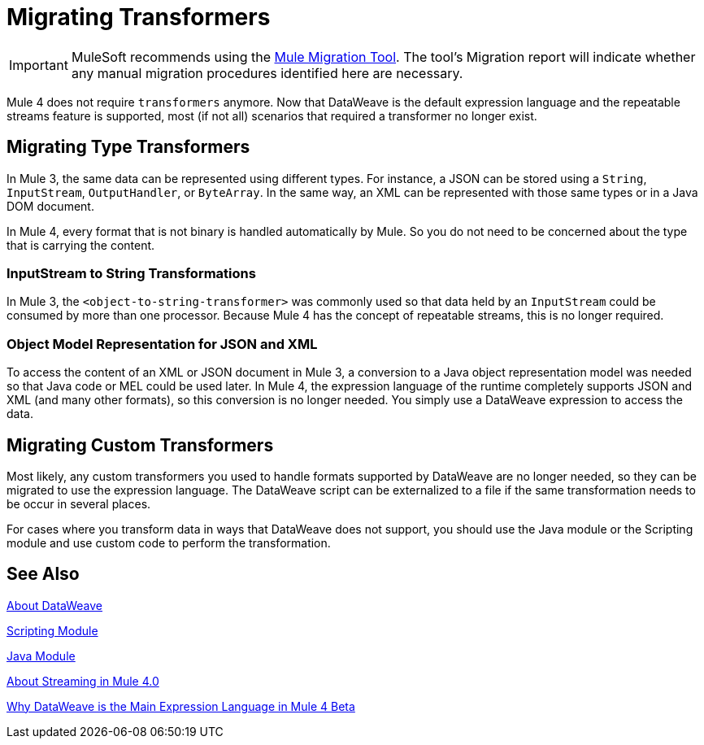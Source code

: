 = Migrating Transformers
// Contacts/SMEs: Ana Felissati, Pablo La Greca

IMPORTANT: MuleSoft recommends using the link:migration-tool[Mule Migration Tool].
The tool's Migration report will indicate whether any manual migration procedures identified here are necessary.

Mule 4 does not require `transformers` anymore. Now that DataWeave is the default expression language and the repeatable streams feature is supported, most (if not all) scenarios that required a transformer no longer exist.

== Migrating Type Transformers

In Mule 3, the same data can be represented using different types. For instance, a JSON can be stored using a `String`, `InputStream`, `OutputHandler`, or `ByteArray`. In the same way, an XML can be represented with those same types or in a Java DOM document.

In Mule 4, every format that is not binary is handled automatically by Mule. So you do not need to be concerned about the type that is carrying the content.

=== InputStream to String Transformations

In Mule 3, the `<object-to-string-transformer>` was commonly used so that data held by an `InputStream` could be consumed by more than one processor. Because Mule 4 has the concept of repeatable streams, this is no longer required.

=== Object Model Representation for JSON and XML

To access the content of an XML or JSON document in Mule 3, a conversion to a Java object representation model was needed so that Java code or MEL could be used later. In Mule 4, the expression language of the runtime completely supports JSON and XML (and many other formats), so this conversion is no longer needed. You simply use a DataWeave expression to access the data.

== Migrating Custom Transformers

Most likely, any custom transformers you used to handle formats supported by DataWeave are no longer needed, so they can be migrated to use the expression language. The DataWeave script can be externalized to a file if the same transformation needs to be occur in several places.

For cases where you transform data in ways that DataWeave does not support, you should use the Java module or the Scripting module and use custom code to perform the transformation.

== See Also

link:dataweave[About DataWeave]

link:/connectors/scripting-module[Scripting Module]

link:/connectors/java-module[Java Module]

link:streaming-about[About Streaming in Mule 4.0]

https://blogs.mulesoft.com/dev/mule-dev/why-dataweave-main-expression-language-mule-4/[Why DataWeave is the Main Expression Language in Mule 4 Beta]
